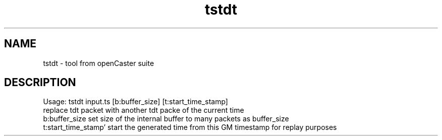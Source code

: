 .\" DO NOT MODIFY THIS FILE!  It was automatically generated 
.TH tstdt "1" "August 2013" "automatically made for Debian" "User Commands" 
.SH NAME
tstdt \- tool from openCaster suite
.SH DESCRIPTION
Usage: tstdt input.ts [b:buffer_size] [t:start_time_stamp] 
 replace tdt packet with another tdt packe of the current time 
 b:buffer_size set size of the internal buffer to many packets as buffer_size
 t:start_time_stamp' start the generated time from this GM timestamp for replay purposes
